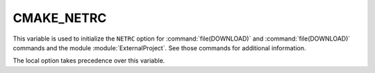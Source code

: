 CMAKE_NETRC
-----------

This variable is used to initialize the ``NETRC`` option for
:command:`file(DOWNLOAD)` and :command:`file(DOWNLOAD)` commands and the
module :module:`ExternalProject`. See those commands for additional
information.

The local option takes precedence over this variable.
